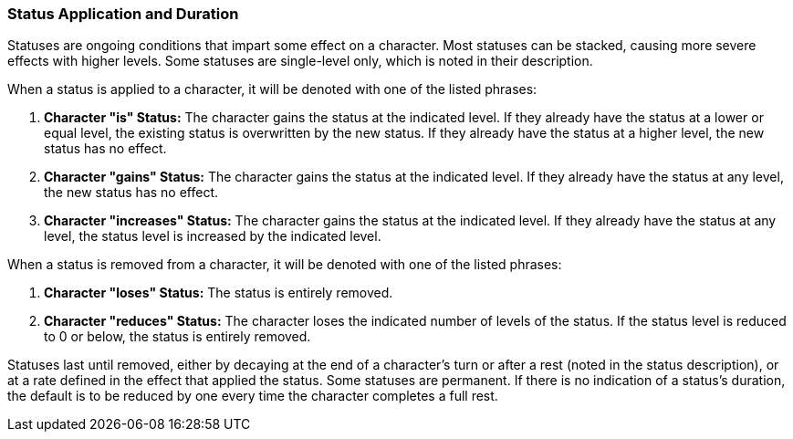 === Status Application and Duration

Statuses are ongoing conditions that impart some effect on a character. Most statuses can be stacked, causing more severe effects with higher levels. Some statuses are single-level only, which is noted in their description.

When a status is applied to a character, it will be denoted with one of the listed phrases:

. *Character "is" Status:* The character gains the status at the indicated level. If they already have the status at a lower or equal level, the existing status is overwritten by the new status. If they already have the status at a higher level, the new status has no effect.
. *Character "gains" Status:* The character gains the status at the indicated level. If they already have the status at any level, the new status has no effect.
. *Character "increases" Status:* The character gains the status at the indicated level. If they already have the status at any level, the status level is increased by the indicated level.

When a status is removed from a character, it will be denoted with one of the listed phrases:

. *Character "loses" Status:* The status is entirely removed.
. *Character "reduces" Status:* The character loses the indicated number of levels of the status. If the status level is reduced to 0 or below, the status is entirely removed.

Statuses last until removed, either by decaying at the end of a character's turn or after a rest (noted in the status description), or at a rate defined in the effect that applied the status. Some statuses are permanent. If there is no indication of a status's duration, the default is to be reduced by one every time the character completes a full rest.
